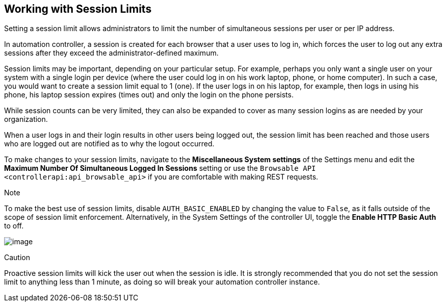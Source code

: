 [[ag_session_limits]]
== Working with Session Limits

Setting a session limit allows administrators to limit the number of
simultaneous sessions per user or per IP address.

In automation controller, a session is created for each browser that a
user uses to log in, which forces the user to log out any extra sessions
after they exceed the administrator-defined maximum.

Session limits may be important, depending on your particular setup. For
example, perhaps you only want a single user on your system with a
single login per device (where the user could log in on his work laptop,
phone, or home computer). In such a case, you would want to create a
session limit equal to 1 (one). If the user logs in on his laptop, for
example, then logs in using his phone, his laptop session expires (times
out) and only the login on the phone persists.

While session counts can be very limited, they can also be expanded to
cover as many session logins as are needed by your organization.

When a user logs in and their login results in other users being logged
out, the session limit has been reached and those users who are logged
out are notified as to why the logout occurred.

To make changes to your session limits, navigate to the *Miscellaneous
System settings* of the Settings menu and edit the *Maximum Number Of
Simultaneous Logged In Sessions* setting or use the
`Browsable API <controllerapi:api_browsable_api>` if you are comfortable
with making REST requests.

Note

To make the best use of session limits, disable `AUTH_BASIC_ENABLED` by
changing the value to `False`, as it falls outside of the scope of
session limit enforcement. Alternatively, in the System Settings of the
controller UI, toggle the *Enable HTTP Basic Auth* to off.

image:configure-tower-session-limits.png[image]

Caution

Proactive session limits will kick the user out when the session is
idle. It is strongly recommended that you do not set the session limit
to anything less than 1 minute, as doing so will break your automation
controller instance.
